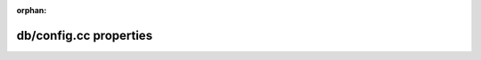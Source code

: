 :orphan:

=======================
db/config.cc properties
=======================

.. datatemplate:yaml:: ../_data/db_config.yaml
  :template: db_config.tmpl
